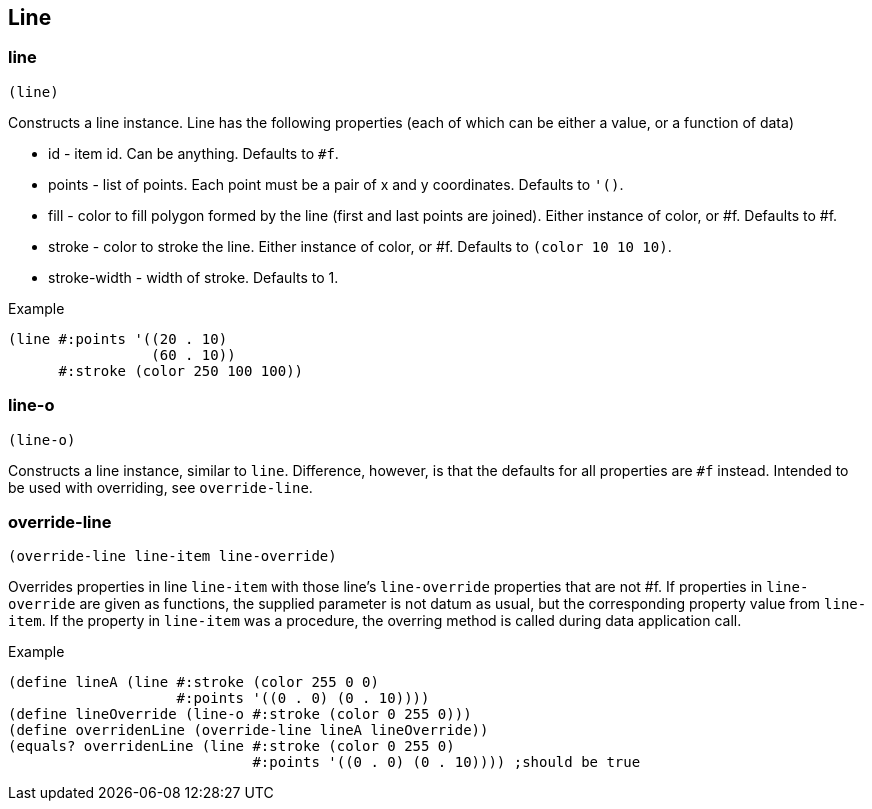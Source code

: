 == Line

=== line

[source,scheme]
----
(line)
----

Constructs a line instance. Line has the following properties (each of which can be either a value, or a function of data)

* id - item id. Can be anything. Defaults to `#f`.
* points - list of points. Each point must be a pair of x and y coordinates. Defaults to `'()`.
* fill - color to fill polygon formed by the line (first and last points are joined). Either instance of color, or #f. Defaults to #f.
* stroke - color to stroke the line. Either instance of color, or #f. Defaults to `(color 10 10 10)`.
* stroke-width - width of stroke. Defaults to 1.

Example

[source,scheme]
----
(line #:points '((20 . 10)
                 (60 . 10))
      #:stroke (color 250 100 100))
----

=== line-o

[source,scheme]
----
(line-o)
----

Constructs a line instance, similar to `line`. Difference, however, is that the defaults for all properties are `#f` instead. Intended to be used with overriding, see `override-line`.

=== override-line

[source,scheme]
----
(override-line line-item line-override)
----

Overrides properties in line `line-item` with those line's `line-override` properties that are not #f. If properties in `line-override` are given as functions, the supplied parameter is not datum as usual, but the corresponding property value from `line-item`. If the property in `line-item` was a procedure, the overring method is called during data application call.

Example

[source,scheme]
----
(define lineA (line #:stroke (color 255 0 0)
                    #:points '((0 . 0) (0 . 10))))
(define lineOverride (line-o #:stroke (color 0 255 0)))
(define overridenLine (override-line lineA lineOverride))
(equals? overridenLine (line #:stroke (color 0 255 0) 
                             #:points '((0 . 0) (0 . 10)))) ;should be true
----
